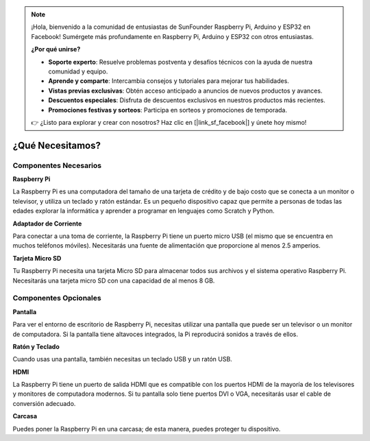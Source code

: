 .. note::

    ¡Hola, bienvenido a la comunidad de entusiastas de SunFounder Raspberry Pi, Arduino y ESP32 en Facebook! Sumérgete más profundamente en Raspberry Pi, Arduino y ESP32 con otros entusiastas.

    **¿Por qué unirse?**

    - **Soporte experto**: Resuelve problemas postventa y desafíos técnicos con la ayuda de nuestra comunidad y equipo.
    - **Aprende y comparte**: Intercambia consejos y tutoriales para mejorar tus habilidades.
    - **Vistas previas exclusivas**: Obtén acceso anticipado a anuncios de nuevos productos y avances.
    - **Descuentos especiales**: Disfruta de descuentos exclusivos en nuestros productos más recientes.
    - **Promociones festivas y sorteos**: Participa en sorteos y promociones de temporada.

    👉 ¿Listo para explorar y crear con nosotros? Haz clic en [|link_sf_facebook|] y únete hoy mismo!

¿Qué Necesitamos?
==========================

Componentes Necesarios
--------------------------

**Raspberry Pi**

La Raspberry Pi es una computadora del tamaño de una tarjeta de crédito y de bajo costo 
que se conecta a un monitor o televisor, y utiliza un teclado y ratón estándar. Es un pequeño 
dispositivo capaz que permite a personas de todas las edades explorar la informática y aprender 
a programar en lenguajes como Scratch y Python.

.. image:: img/compitable_pi.jpg
   :align: center

**Adaptador de Corriente**

Para conectar a una toma de corriente, la Raspberry Pi tiene un puerto 
micro USB (el mismo que se encuentra en muchos teléfonos móviles). 
Necesitarás una fuente de alimentación que proporcione al menos 2.5 amperios.

**Tarjeta Micro SD**

Tu Raspberry Pi necesita una tarjeta Micro SD para almacenar todos sus archivos 
y el sistema operativo Raspberry Pi. Necesitarás una tarjeta micro SD con una 
capacidad de al menos 8 GB.

Componentes Opcionales
-------------------------

**Pantalla**

Para ver el entorno de escritorio de Raspberry Pi, necesitas utilizar una pantalla 
que puede ser un televisor o un monitor de computadora. Si la pantalla tiene altavoces 
integrados, la Pi reproducirá sonidos a través de ellos.

**Ratón y Teclado**

Cuando usas una pantalla, también necesitas un teclado USB y un ratón USB.

**HDMI**

La Raspberry Pi tiene un puerto de salida HDMI que es compatible con los puertos HDMI de 
la mayoría de los televisores y monitores de computadora modernos. Si tu pantalla solo 
tiene puertos DVI o VGA, necesitarás usar el cable de conversión adecuado.

**Carcasa**

Puedes poner la Raspberry Pi en una carcasa; de esta manera, puedes proteger tu dispositivo.
